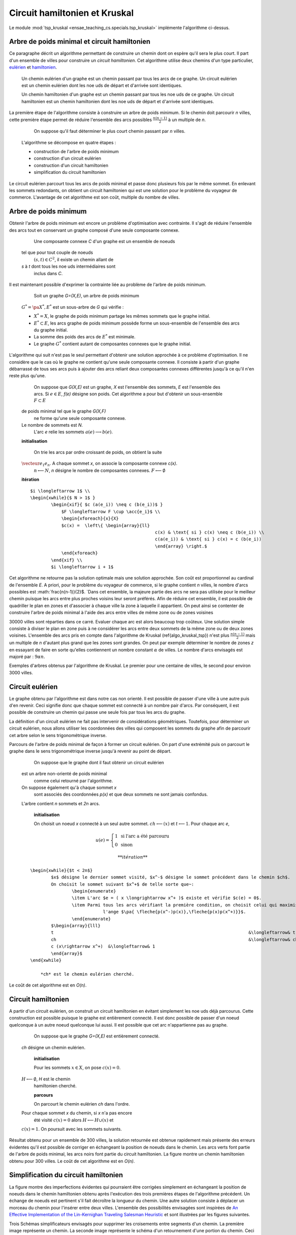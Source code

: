 



.. _l-tsp_kruskal:


Circuit hamiltonien et Kruskal
==============================

Le module :mod:`tsp_kruskal <ensae_teaching_cs.specials.tsp_kruskal>` implémente l'algorithme
ci-dessus.

Arbre de poids minimal et circuit hamiltonien
+++++++++++++++++++++++++++++++++++++++++++++

Ce paragraphe décrit un algorithme permettant de construire un 
chemin dont on espère qu'il sera le plus court. Il part d'un 
ensemble de villes pour construire un *circuit hamiltonien*.
Cet algorithme utilise deux chemins d'un type particulier, 
`eulérien <https://fr.wikipedia.org/wiki/Graphe_eul%C3%A9rien>`_ et 
`hamiltonien <https://fr.wikipedia.org/wiki/Graphe_hamiltonien>`_.

    Un chemin eulérien d'un graphe est un chemin passant par tous les arcs de ce graphe.
    Un circuit eulérien est un chemin eulérien dont les n\oe uds de départ et d'arrivée sont identiques.

    Un chemin hamiltonien d'un graphe est un chemin passant par tous les n\oe uds de ce graphe.
    Un circuit hamiltonien est un chemin hamiltonien dont les n\oe uds de départ et d'arrivée sont identiques.

La première étape de l'algorithme consiste à construire un arbre de poids minimum.
Si le chemin doit parcourir *n* villes, cette première étape permet de 
réduire l'ensemble des arcs possibles :math:`\frac{n(n-1)}{2}` 
à un multiple de *n*.


		On suppose qu'il faut déterminer le plus court chemin passant par *n* villes. 
        L'algorithme se décompose en quatre étapes :
        
        * construction de l'arbre de poids minimum
        * construction d'un circuit eulérien
        * construction d'un circuit hamiltonien
        * simplification du circuit hamiltonien

Le circuit eulérien parcourt tous les arcs de poids minimal et 
passe donc plusieurs fois par le même sommet. En enlevant les sommets 
redondants, on obtient un circuit hamiltonien qui est 
une solution pour le problème du voyageur de commerce. 
L'avantage de cet algorithme est son coût, multiple du nombre de villes.


Arbre de poids minimum
++++++++++++++++++++++


Obtenir l'arbre de poids minimum est encore un problème 
d'optimisation avec contrainte. Il s'agit de réduire 
l'ensemble des arcs tout en conservant un graphe composé 
d'une seule composante connexe.

		Une composante connexe *C* d'un graphe est un ensemble de noeuds 
        tel que pour tout couple de noeuds 
		:math:`(s,t) \in C^2`, il existe un chemin allant de 
        *s* à *t* dont tous les n\oe uds intermédiaires sont
		inclus dans *C*.
		
Il est maintenant possible d'exprimer la contrainte liée au 
problème de l'arbre de poids minimum.		
		
		Soit un graphe *G=(X,E)*, un arbre de poids minimum
        :math:`G^*=\pa{X^*, E^*}` est un sous-arbre de *G* qui vérifie :
        
        * :math:`X^* = X`, le graphe de poids minimum partage les mêmes 
          sommets que le graphe initial.
        * :math:`E^* \subset E`, les arcs graphe de poids minimum possède 
          forme un sous-ensemble de l'ensemble des arcs du graphe initial.
        * La somme des poids des arcs de :math:`E^*` est minimale.
        * Le graphe :math:`G^*` contient autant de composantes 
          connexes que le graphe initial.
		
L'algorithme qui suit n'est pas le seul permettant d'obtenir une 
solution approchée à ce problème d'optimisation. Il ne considère 
que le cas où le graphe ne contient qu'une seule composante connexe. 
Il consiste à partir d'un graphe débarrassé de tous ses arcs puis 
à ajouter des arcs reliant deux composantes connexes différentes 
jusqu'à ce qu'il n'en reste plus qu'une.
		
		On suppose que *G(X,E)* est un graphe, *X* est l'ensemble des sommets, 
		*E* est l'ensemble des arcs. Si :math:`e \in E`, *f(e)* désigne son poids. Cet algorithme
		a pour but d'obtenir un sous-ensemble :math:`F \subset E` 
        de poids minimal tel que le graphe *G(X,F)* 
		ne forme qu'une seule composante connexe. 
        Le nombre de sommets est *N*. 
		L'arc *e* relie les sommets :math:`a(e) \longrightarrow b(e)`.
        
        **initialisation**
		
		On trie les arcs par ordre croissant de poids, on obtient la suite 
        :math:`\vecteur{e_1}{e_n}`. A chaque sommet *x*, on associe la composante connexe *c(x)*. 
		:math:`n \longleftarrow N`, *n* désigne le nombre de composantes connexes.
		:math:`F \longleftarrow \emptyset`
        
        **itération**

        :: 
        
            $i \longleftarrow 1$ \\
            \begin{xwhile}{$ N > 1$ }
                    \begin{xif}{ $c (a(e_i)) \neq c (b(e_i))$ }
                        $F \longleftarrow F \cup \acc{e_i}$ \\
                        \begin{xforeach}{x}{X}
                        $c(x) =  \left\{ \begin{array}{ll}
                                                            c(x) & \text{ si } c(x) \neq c (b(e_i)) \\
                                                            c(a(e_i)) & \text{ si } c(x) = c (b(e_i)) 
                                                            \end{array} \right.$
                        \end{xforeach}
                    \end{xif} \\
                    $i \longleftarrow i + 1$

Cet algorithme ne retourne pas la solution optimale mais une solution 
approchée. Son coût est proportionnel au cardinal de l'ensemble *E*. 
A priori, pour le problème du voyageur de commerce, si le graphe 
contient *n* villes, le nombre d'arcs possibles est :math:`\frac{n(n-1)}{2}$. 
`Dans cet ensemble, la majeure partie des arcs ne sera pas utilisée pour 
le meilleur chemin puisque les arcs entre plus proches voisins leur seront 
préférés. Afin de réduire cet ensemble, il est possible de quadriller 
le plan en zones et d'associer à chaque ville la zone à laquelle 
il appartient. On peut ainsi se contenter de construire l'arbre de poids 
minimal à l'aide des arcs entre villes de même zone ou de zones voisines 

.. image:: kruskz.png

30000 villes sont réparties dans ce carré. Evaluer chaque arc est alors beaucoup trop coûteux.
Une solution simple consiste à diviser le plan en zone puis à ne considérer les arcs
entre deux sommets de la même zone ou de deux zones voisines. L'ensemble des arcs 
pris en compte dans l'algorithme de Kruskal (\ref{algo_kruskal_tsp}) n'est 
plus :math:`\frac{n(n-1)}{2}` mais un multiple de *n* d'autant plus grand que les zones
sont grandes. On peut par exemple déterminer le nombre de zones *z* 
en essayant de faire en sorte
qu'elles contiennent un nombre constant :math:`\alpha` de villes. 
Le nombre d'arcs envisagés est majoré par :	:math:`9 \alpha n`.



.. image:: krusk2.png

.. image:: krusk3.png

Exemples d'arbres obtenus par l'algorithme de Kruskal.
Le premier pour une centaine de villes, le second pour environ 3000 villes.


Circuit eulérien
++++++++++++++++


Le graphe obtenu par l'algorithme est dans notre cas non orienté. 
Il est possible de passer d'une ville à une autre puis d'en revenir. 
Ceci signifie donc que chaque sommet est connecté à un nombre pair d'arcs. 
Par conséquent, il est possible de construire un chemin qui passe une 
seule fois par tous les arcs du graphe.

La définition d'un circuit eulérien ne fait pas intervenir de considérations géométriques. 
Toutefois, pour déterminer un circuit eulérien, nous allons utiliser les coordonnées 
des villes qui composent les sommets du graphe afin de parcourir cet 
arbre selon le sens trigonométrique inverse.

.. image:: krusk2e.png

Parcours de l'arbre de poids minimal de façon à former un circuit eulérien. On
part d'une extrémité puis on parcourt le graphe dans le sens trigonométrique inverse
jusqu'à revenir au point de départ.


		On suppose que le graphe dont il faut obtenir un circuit eulérien 
        est un arbre non-orienté de poids minimal
		comme celui retourné par l'algorithme. 
        On suppose également qu'à chaque sommet *x*
		sont associés des coordonnées *p(x)* et que deux sommets ne sont jamais confondus. 
        L'arbre contient *n* sommets et *2n* arcs.
		
		**initialisation**
        
		On choisit un noeud *x* connecté à un seul autre sommet.
		:math:`ch \longleftarrow (x)` et :math:`t \longleftarrow 1`. 
		Pour chaque arc *e*, 
        
        .. math::
        
                u(e) = \left\{ \begin{array}{ll} 1 & \text{ si l'arc a été parcouru } \\
                        0 & \text{ sinon } \end{array} \right.
                        
		
		**itération**
        
        :: 
        
            \begin{xwhile}{$t < 2n$}
                    $x$ désigne le dernier sommet visité, $x^-$ désigne le sommet précédent dans le chemin $ch$.
                    On choisit le sommet suivant $x^+$ de telle sorte que~: 
                            \begin{enumerate}
                            \item L'arc $e = ( x \longrightarrow x^+ )$ existe et vérifie $c(e) = 0$.
                            \item Parmi tous les arcs vérifiant la première condition, on choisit celui qui maximise
                                        l'ange $\pa{ \fleche{p(x^-)p(x)},\fleche{p(x)p(x^+)}}$.
                            \end{enumerate}
                    $\begin{array}{lll}
                    t 										&\longleftarrow& t + 1 \\
                    ch 										&\longleftarrow& ch \cup (x^+) \\
                    c (x\rightarrow x^+)  &\longleftarrow& 1
                    \end{array}$
            \end{xwhile}
            
		*ch* est le chemin eulérien cherché.
		

Le coût de cet algorithme est en *O(n)*.






Circuit hamiltonien
+++++++++++++++++++


A partir d'un circuit eulérien, on construit un circuit hamiltonien 
en évitant simplement les n\oe uds déjà parcourus. 
Cette construction est possible puisque le graphe est entièrement 
connecté. Il est donc possible de passer d'un noeud quelconque à 
un autre noeud quelconque lui aussi. Il est possible que cet arc n'appartienne pas au graphe.

		On suppose que le graphe *G=(X,E)* est entièrement connecté. 
        *ch* désigne un chemin eulérien.
		
		**initialisation**
        
		Pour les sommets :math:`x \in X`, on pose :math:`c(x) = 0`. 
        :math:`H \longleftarrow \emptyset`, *H* est le chemin
		hamiltonien cherché.
		
		**parcours**
        
		On parcourt le chemin eulérien *ch* dans l'ordre. 
        Pour chaque sommet *x* du chemin, si *x* n'a pas encore 
		été visité :math:`c(x) = 0` alors :math:`H \longleftarrow H \cup (x)` et 
        :math:`c (x) = 1`. On poursuit avec les sommets suivants.
		

.. image:: krusk.png

Résultat obtenu pour un ensemble de 300 villes, la solution retournée est obtenue
rapidement mais présente des erreurs évidentes qu'il est possible de corriger
en échangeant la position de noeuds dans le chemin. 
Les arcs verts font partie 
de l'arbre de poids minimal, les arcs noirs font partie du circuit hamiltonien.
La figure montre un chemin hamiltonien obtenu pour 300 villes. 
Le coût de cet algorithme est en *O(n)*.


Simplification du circuit hamiltonien
+++++++++++++++++++++++++++++++++++++


La figure montre des imperfections évidentes qui pourraient être 
corrigées simplement en échangeant la position de noeuds dans 
le chemin hamiltonien obtenu après l'exécution des 
trois premières étapes de l'algorithme précédent. Un échange de 
noeuds est pertinent s'il fait décroître la longueur du chemin. 
Une autre solution consiste à déplacer un morceau du chemin pour 
l'insérer entre deux villes. L'ensemble des possibilités 
envisagées sont inspirées de 
`An Effective Implementation of the Lin-Kernighan Traveling Salesman Heuristic <http://www.akira.ruc.dk/~keld/research/LKH/LKH-2.0/DOC/LKH_REPORT.pdf>`_
et sont illustrées par les figures suivantes.

.. image:: tsptour.png
    :height: 100
    
.. image:: tsptour1.png
    :height: 100
    
.. image:: tsptour2.png
    :height: 100
    
.. image:: tsptour3.png
    :height: 100
    
    
Trois Schémas simplificateurs envisagés pour supprimer les croisements entre
segments d'un chemin. La première image représente un chemin. La seconde image
représente le schéma d'un retournement d'une portion du chemin. Ceci permet d'éviter que le 
chemin décrive une figure en forme de :math:`\infty`. La troisième figure présente le déplacement
d'une portion du chemin entre deux autres n\oe uds. La dernière image présente le déplacement
et le retournement d'une portion du chemin entre deux villes.


L'algorithme qui suit reprend le schéma développé par `Lin-Kernighan <https://en.wikipedia.org/wiki/Lin%E2%80%93Kernighan_heuristic>`_

		Soit un circuit hamiltonien :math:`v = \vecteur{v_1}{v_n}` 
        passant par les *n* noeuds - ou villes - d'un graphe.
		Pour tout :math:`i \notin \ensemble{1}{n}`, on définit la ville :math:`v_i` 
        par :math:`v_i = v_{i \equiv n}`.
		Il est possible d'associer à ce chemin un coût égal à la somme des poids 
		associés aux arêtes :math:`c = \sum_{i=1}^{n} c\pa{v_i,v_{i+1}}`. 
        Cet algorithme consiste à opérer des 
		modifications simples sur le chemin *v* tant que son coût 
        *c* décroît. Les opérations proposées sont :
		
		* Le retournement consiste à retourner une
          sous-partie du chemin. Si on retourne le sous-chemin entre les villes *i* et *j*,
		  le chemin complet devient :math:`\pa{v_1,...,v_{i-1},v_j,v_{j-1},...,v_i,v_{j+1},...,v_n}`. 
          Le retournement dépend de deux paramètres.
		* Le déplacement : il consiste à déplacer une
          sous-partie du chemin. Si on déplace le sous-chemin entre les villes 
          *i* et *j* entre les villes *k* et *k+1*,
		  le chemin complet devient :math:`\pa{v_1,...,v_{i-1},v_{j+1},...,v_k,v_i,v_{i+1},...,v_j,v_{k+1},v_n}`. 
		  Le déplacement dépend de trois paramètres.
		* Le déplacement retourné, il allie les deux procédés précédents.
          Si on déplace et on retourne le sous-chemin entre les villes *i* et *j* entre les villes *k* et *k+1*,
          le chemin complet devient :math:`\pa{v_1,...,v_{i-1},v_{j+1},...,v_k,v_j,v_{j-1},...,v_i,v_{k+1},v_n}`. 
          Le déplacement retourné dépend aussi de trois paramètres.


Ces deux opérations	(retournement, déplacement) dépendent d'au 
plus trois paramètres. Le coût de cet algorithme est donc en :math:`O(n^3)`, 
ce qui est très coûteux lorsque le nombre de villes dépasse quelques 
milliers. Le coût des algorithmes qui précèdent celui-ci est en :math:`O(n)`. 
C'est pourquoi toutes les combinaisons possibles pour les deux paramètres 
d'un retournement ou les trois paramètres d'un déplacement ne seront pas 
envisagées. Peu d'entre elles sont susceptibles d'avoir un résultat 
positif et pour un grand nombre de villes, le temps d'exécution devient très long. 
Les contraintes choisies sur les paramètres déterminent la vitesse 
de convergence et affecte les performances. 

Concernant les contraintes, la première idée 
(`An Effective Implementation of the Lin-Kernighan Traveling Salesman Heuristic <http://www.akira.ruc.dk/~keld/research/LKH/LKH-2.0/DOC/LKH_REPORT.pdf>`_) 
est de se resteindre au retournement ou au déplacement de sous-chemin 
d'au plus quelques villes - pas plus d'une dizaine -. 
La seconde idée consiste à se concentrer sur des zones où il paraît 
possible de diminuer la longueur du chemin. 
Une des figures précédentes 
montre quelques schémas récurrents que les retournements ou 
déplacements cherchent à résorber ainsi que l'utilisation de zones 
pour repérer le lieu probable de ces schémas. 
L'inconvénient d'une telle méthode est qu'elle n'est applicable que si les n\oe uds du graphe ont des coordonnées.

.. image:: zonetsp.png

Cette figure montre un exemple de chemin hamiltonien de 500 villes avant l'utilisation de 
l'algorithme du circuit hamiltonien. Les zones *aµ et *c* représentent
une intersection de segments. Les zones *b* et *d* contiennent un ville dont le déplacement
dans un segment proche diminuerait la longueur du chemin. 
Afin de repérer plus rapidement les lieux probables où il est possible de raccourcir le chemin, 
on quadrille l'image puis on recense pour chaque case l'ensemble des arêtes la traversant, puis 
l'ensemble des villes aux extrémites de ces arêtes. Ceci permet d'extraire une liste de villes
pour lesquelles il est intéressant de tester des hypothèses de retournements ou de déplacements.
Par exemple, pour les zones colorées à droite de l'image, le chemin peut être raccourci de manière 
évidente mais il n'est pas nécessaire de tester des hypothèses de retournements ou de déplacements
associant des villes situées dans cette zone avec des villes situées à l'extérieur. 


Il est possible d'imaginer d'autres transformations que les retournements ou déplacements.
Il y a par exemple les permutations où deux sous-parties qui peuvent être de longueurs 
différentes sont permutées. Chaque transformation dépend d'un certain nombre de 
paramètres ou degrés de liberté, plus ils sont nombreux, plus l'optimisation du chemin 
a de chance d'aboutir au chemin optimal, et plus cette optimisation sera longue. 
En règle générale, plus le chemin à optimiser est long, moins les 
transformations choisies seront complexes, d'abord parce que cela 
prendrait trop de temps, ensuite parce que le gain qu'on peut en attendre 
est moins important sur de grands problèmes. En effet, pour un circuit optimal 
avec peu d'étapes, changer une arête augmente beaucoup sa longueur. 
Sur un circuit optimal avec beaucoup d'étape, changer une arête a généralement 
peu d'impact comparé à la longueur totale du circuit.

L'algorithme du circuit hamiltonien peut tout-à-fait être utilisé seul 
à partir d'un circuit hamiltonien initial déterminé de manière aléatoire. 
Pour des problèmes de petites tailles (quelques centaines de villes), 
la détermination d'un premier circuit hamiltonien à partir d'un arbre 
de poids minimum n'est pas nécessaire. En revanche, pour des problèmes 
de plus grandes tailles, cette première étape dont le coût est en *O(n)* 
permet d'accélérer la convergence de l'algorithme. 

Etape après étape, l'algorithme fait décroître la longueur du chemin. 
Il n'est pas toujours nécessaire de terminer l'algorithme lorsque 
cette longueur ne décroît plus mais lorsqu'elle ne décroît plus 
suffisamment. La figure reprend un exemple d'évolution de la longueur du 
chemin étape après étape. La courbe décroît rapidement au cours des 
premières itérations puis décroît lentement ensuite.


.. image:: tspc.png

*500 villes*

.. image:: tspc2.png

*1500 villes*
    		
Exemples de décroissance de la longueur du chemin obtenue avec
l'algorithme. L'essentiel des améliorations est 
faite dans la première moitié des itérations. Pour ces deux expériences, 500 villes, puis 1500 villes,
ont été réparties aléatoirement dans un rectangle :math:`800 \times 500`.





